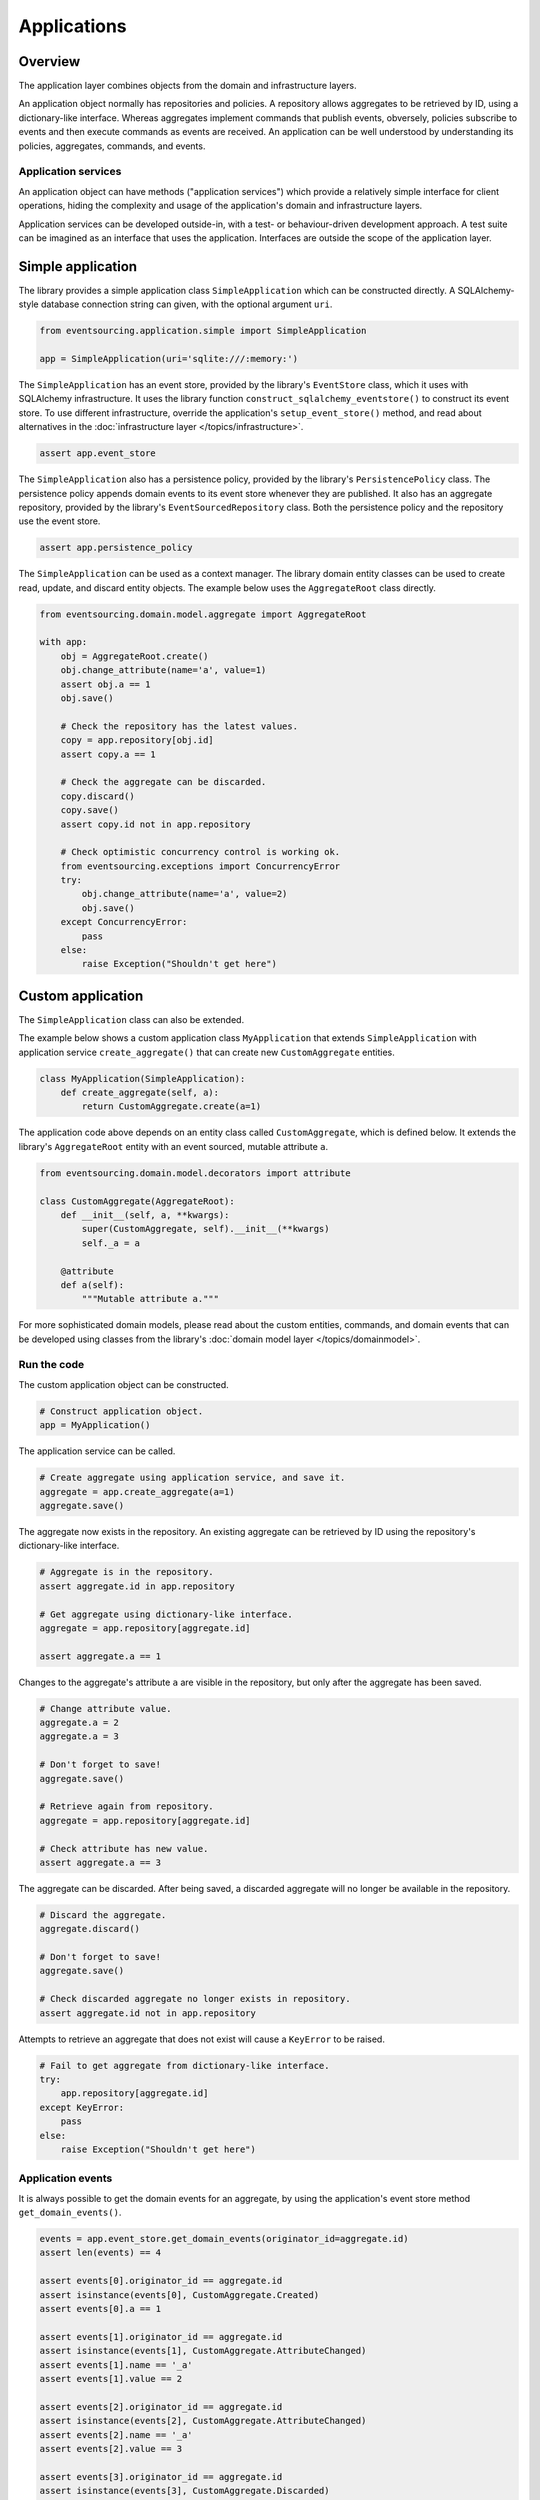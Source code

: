 ============
Applications
============

Overview
========

The application layer combines objects from the domain and
infrastructure layers.

An application object normally has repositories and policies.
A repository allows aggregates to be retrieved by ID, using a
dictionary-like interface. Whereas aggregates implement
commands that publish events, obversely, policies subscribe to
events and then execute commands as events are received.
An application can be well understood by understanding its policies,
aggregates, commands, and events.


Application services
--------------------

An application object can have methods ("application services")
which provide a relatively simple interface for client operations,
hiding the complexity and usage of the application's domain and
infrastructure layers.

Application services can be developed outside-in, with a
test- or behaviour-driven development approach. A test suite can
be imagined as an interface that uses the application. Interfaces
are outside the scope of the application layer.


Simple application
==================

The library provides a simple application class ``SimpleApplication``
which can be constructed directly. A SQLAlchemy-style database
connection string can given, with the optional argument ``uri``.

.. code:: python

    from eventsourcing.application.simple import SimpleApplication

    app = SimpleApplication(uri='sqlite:///:memory:')


The ``SimpleApplication`` has an event store, provided by the library's
``EventStore`` class, which it uses with SQLAlchemy infrastructure. It
uses the library function ``construct_sqlalchemy_eventstore()`` to
construct its event store. To use different infrastructure, override
the application's ``setup_event_store()`` method, and read about
alternatives in the :doc:`infrastructure layer </topics/infrastructure>`.

.. code:: python

    assert app.event_store


The ``SimpleApplication`` also has a persistence policy, provided by the
library's ``PersistencePolicy`` class. The persistence policy appends
domain events to its event store whenever they are published. It also has
an aggregate repository, provided by the library's ``EventSourcedRepository``
class. Both the persistence policy and the repository use the event store.

.. code:: python

    assert app.persistence_policy


The ``SimpleApplication`` can be used as a context manager. The library domain
entity classes can be used to create read, update, and discard entity objects.
The example below uses the ``AggregateRoot`` class directly.

.. code:: python

    from eventsourcing.domain.model.aggregate import AggregateRoot

    with app:
        obj = AggregateRoot.create()
        obj.change_attribute(name='a', value=1)
        assert obj.a == 1
        obj.save()

        # Check the repository has the latest values.
        copy = app.repository[obj.id]
        assert copy.a == 1

        # Check the aggregate can be discarded.
        copy.discard()
        copy.save()
        assert copy.id not in app.repository

        # Check optimistic concurrency control is working ok.
        from eventsourcing.exceptions import ConcurrencyError
        try:
            obj.change_attribute(name='a', value=2)
            obj.save()
        except ConcurrencyError:
            pass
        else:
            raise Exception("Shouldn't get here")


Custom application
==================

The ``SimpleApplication`` class can also be extended.

The example below shows a custom application class ``MyApplication`` that
extends ``SimpleApplication`` with application service ``create_aggregate()``
that can create new ``CustomAggregate`` entities.

.. code:: python

    class MyApplication(SimpleApplication):
        def create_aggregate(self, a):
            return CustomAggregate.create(a=1)


The application code above depends on an entity class called
``CustomAggregate``, which is defined below. It extends the
library's ``AggregateRoot`` entity with an event sourced, mutable
attribute ``a``.

.. code:: python

    from eventsourcing.domain.model.decorators import attribute

    class CustomAggregate(AggregateRoot):
        def __init__(self, a, **kwargs):
            super(CustomAggregate, self).__init__(**kwargs)
            self._a = a

        @attribute
        def a(self):
            """Mutable attribute a."""


For more sophisticated domain models, please read about the custom
entities, commands, and domain events that can be developed using
classes from the library's :doc:`domain model layer </topics/domainmodel>`.


Run the code
------------

The custom application object can be constructed.

.. code:: python

    # Construct application object.
    app = MyApplication()


The application service can be called.

.. code:: python

    # Create aggregate using application service, and save it.
    aggregate = app.create_aggregate(a=1)
    aggregate.save()


The aggregate now exists in the repository. An existing aggregate can
be retrieved by ID using the repository's dictionary-like interface.

.. code:: python

    # Aggregate is in the repository.
    assert aggregate.id in app.repository

    # Get aggregate using dictionary-like interface.
    aggregate = app.repository[aggregate.id]

    assert aggregate.a == 1


Changes to the aggregate's attribute ``a`` are visible in
the repository, but only after the aggregate has been saved.

.. code:: python

    # Change attribute value.
    aggregate.a = 2
    aggregate.a = 3

    # Don't forget to save!
    aggregate.save()

    # Retrieve again from repository.
    aggregate = app.repository[aggregate.id]

    # Check attribute has new value.
    assert aggregate.a == 3


The aggregate can be discarded. After being saved, a discarded
aggregate will no longer be available in the repository.

.. code:: python

    # Discard the aggregate.
    aggregate.discard()

    # Don't forget to save!
    aggregate.save()

    # Check discarded aggregate no longer exists in repository.
    assert aggregate.id not in app.repository


Attempts to retrieve an aggregate that does not
exist will cause a ``KeyError`` to be raised.

.. code:: python

    # Fail to get aggregate from dictionary-like interface.
    try:
        app.repository[aggregate.id]
    except KeyError:
        pass
    else:
        raise Exception("Shouldn't get here")


Application events
------------------

It is always possible to get the domain events for an aggregate,
by using the application's event store method ``get_domain_events()``.

.. code:: python

    events = app.event_store.get_domain_events(originator_id=aggregate.id)
    assert len(events) == 4

    assert events[0].originator_id == aggregate.id
    assert isinstance(events[0], CustomAggregate.Created)
    assert events[0].a == 1

    assert events[1].originator_id == aggregate.id
    assert isinstance(events[1], CustomAggregate.AttributeChanged)
    assert events[1].name == '_a'
    assert events[1].value == 2

    assert events[2].originator_id == aggregate.id
    assert isinstance(events[2], CustomAggregate.AttributeChanged)
    assert events[2].name == '_a'
    assert events[2].value == 3

    assert events[3].originator_id == aggregate.id
    assert isinstance(events[3], CustomAggregate.Discarded)


Sequenced items
---------------

It is also possible to get the sequenced item namedtuples for an aggregate,
by using the event store's active record strategy method ``get_items()``.

.. code:: python

    items = app.event_store.active_record_strategy.get_items(aggregate.id)
    assert len(items) == 4

    assert items[0].originator_id == aggregate.id
    assert items[0].event_type == 'eventsourcing.domain.model.aggregate#AggregateRoot.Created'
    assert '"a":1' in items[0].state
    assert '"timestamp":' in items[0].state

    assert items[1].originator_id == aggregate.id
    assert items[1].event_type == 'eventsourcing.domain.model.aggregate#AggregateRoot.AttributeChanged'
    assert '"name":"_a"' in items[1].state
    assert '"timestamp":' in items[1].state

    assert items[2].originator_id == aggregate.id
    assert items[2].event_type == 'eventsourcing.domain.model.aggregate#AggregateRoot.AttributeChanged'
    assert '"name":"_a"' in items[2].state
    assert '"timestamp":' in items[2].state

    assert items[3].originator_id == aggregate.id
    assert items[3].event_type == 'eventsourcing.domain.model.aggregate#AggregateRoot.Discarded'
    assert '"timestamp":' in items[3].state


Close
-----

If the application isn't being used as a context manager, then it is useful to
unsubscribe any handlers subscribed by the policies (avoids dangling handlers
being called inappropriately, if the process isn't going to terminate immediately,
such as when this documentation is tested as part of the library's test suite).

.. code:: python

    # Clean up.
    app.close()



.. Todo: Something about using uuid5 to make UUIDs from things like email addresses.

.. Todo: Something about using application log to get a sequence of all events.

.. Todo: Something about using a policy to update views from published events.

.. Todo: Something about using a policy to update a register of existant IDs from published events.

.. Todo: Something about having a worker application, that has policies that process events received by a worker.

.. Todo: Something about having a policy to publish events to worker applications.

.. Todo: Something like a message queue strategy strategy.

.. Todo: Something about publishing events to a message queue.

.. Todo: Something about receiving events in a message queue worker.

.. Todo: Something about publishing events to a message queue.

.. Todo: Something about receiving events in a message queue worker.

